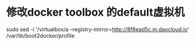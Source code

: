 * 修改docker toolbox 的default虚拟机
sudo sed -i '/virtualbox/a --registry-mirror=http://8f8ead5c.m.daocloud.io' /var/lib/boot2docker/profile
